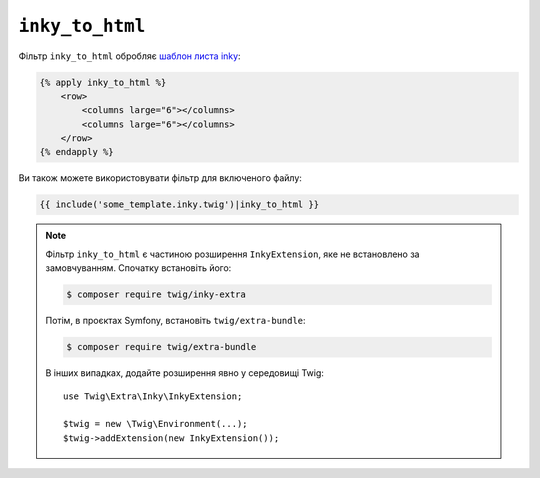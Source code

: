 ``inky_to_html``
================

Фільтр ``inky_to_html`` обробляє `шаблон листа inky
<https://github.com/zurb/inky>`_:

.. code-block:: html+twig

    {% apply inky_to_html %}
        <row>
            <columns large="6"></columns>
            <columns large="6"></columns>
        </row>
    {% endapply %}

Ви також можете використовувати фільтр для включеного файлу:

.. code-block:: twig

    {{ include('some_template.inky.twig')|inky_to_html }}

.. note::

    Фільтр ``inky_to_html`` є частиною розширення ``InkyExtension``, яке не
    встановлено за замовчуванням. Спочатку встановіть його:

    .. code-block:: bash

        $ composer require twig/inky-extra

    Потім, в проєктах Symfony, встановіть ``twig/extra-bundle``:

    .. code-block:: bash

        $ composer require twig/extra-bundle

    В інших випадках, додайте розширення явно у середовищі Twig::

        use Twig\Extra\Inky\InkyExtension;

        $twig = new \Twig\Environment(...);
        $twig->addExtension(new InkyExtension());
